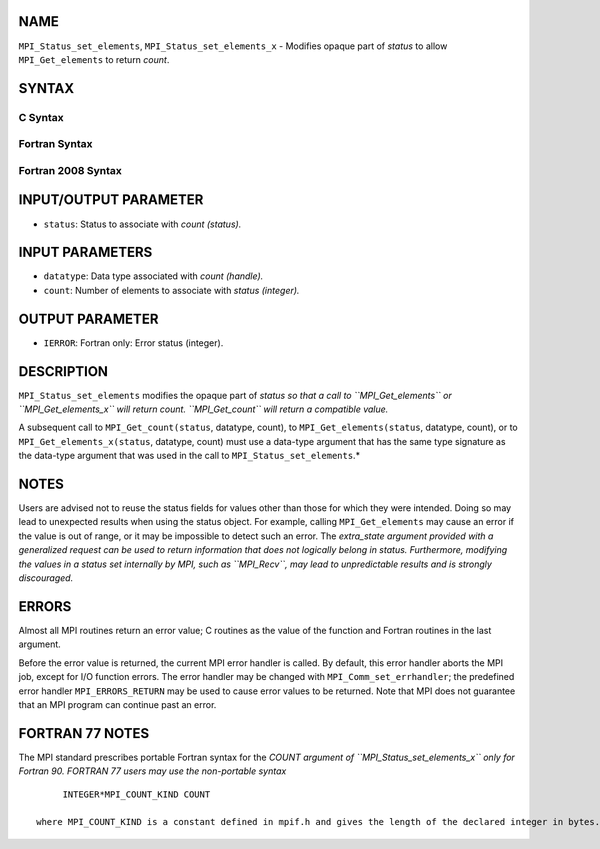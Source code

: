 NAME
----

``MPI_Status_set_elements``, ``MPI_Status_set_elements_x`` - Modifies
opaque part of *status* to allow ``MPI_Get_elements`` to return *count*.

SYNTAX
------

C Syntax
~~~~~~~~

.. code-block:: c
   :linenos:

   #include <mpi.h>
   int MPI_Status_set_elements(MPI_Status *status, MPI_Datatype datatype, int count)
   int MPI_Status_set_elements_x(MPI_Status *status, MPI_Datatype datatype, MPI_Count count)

Fortran Syntax
~~~~~~~~~~~~~~

.. code-block:: fortran
   :linenos:

   USE MPI
   ! or the older form: INCLUDE 'mpif.h'
   MPI_STATUS_SET_ELEMENTS(STATUS, DATATYPE, COUNT, IERROR)
   	INTEGER	STATUS(MPI_STATUS_SIZE), DATATYPE, COUNT, IERROR
   MPI_STATUS_SET_ELEMENTS_X(STATUS, DATATYPE, COUNT, IERROR)
   	INTEGER	STATUS(MPI_STATUS_SIZE), DATATYPE
           INTEGER(KIND=MPI_COUNT_KIND) COUNT
           INTEGER IERROR

Fortran 2008 Syntax
~~~~~~~~~~~~~~~~~~~

.. code-block:: fortran
   :linenos:

   USE mpi_f08
   MPI_Status_set_elements(status, datatype, count, ierror)
   	TYPE(MPI_Status), INTENT(INOUT) :: status
   	TYPE(MPI_Datatype), INTENT(IN) :: datatype
   	INTEGER, INTENT(IN) :: count
   	INTEGER, OPTIONAL, INTENT(OUT) :: ierror
   MPI_Status_set_elements_x(status, datatype, count, ierror)
   	TYPE(MPI_Status), INTENT(INOUT) :: status
   	TYPE(MPI_Datatype), INTENT(IN) :: datatype
   	INTEGER(KIND = MPI_COUNT_KIND), INTENT(IN) :: count
   	INTEGER, OPTIONAL, INTENT(OUT) :: ierror

INPUT/OUTPUT PARAMETER
----------------------

* ``status``: Status to associate with *count (status).* 

INPUT PARAMETERS
----------------

* ``datatype``: Data type associated with *count (handle).* 

* ``count``: Number of elements to associate with *status (integer).* 

OUTPUT PARAMETER
----------------

* ``IERROR``: Fortran only: Error status (integer). 

DESCRIPTION
-----------

``MPI_Status_set_elements`` modifies the opaque part of *status so that a
call to ``MPI_Get_elements`` or ``MPI_Get_elements_x`` will return count.
``MPI_Get_count`` will return a compatible value.*

A subsequent call to ``MPI_Get_count(status``, datatype, count), to
``MPI_Get_elements(status``, datatype, count), or to
``MPI_Get_elements_x(status``, datatype, count) must use a data-type
argument that has the same type signature as the data-type argument that
was used in the call to ``MPI_Status_set_elements``.*

NOTES
-----

Users are advised not to reuse the status fields for values other than
those for which they were intended. Doing so may lead to unexpected
results when using the status object. For example, calling
``MPI_Get_elements`` may cause an error if the value is out of range, or it
may be impossible to detect such an error. The *extra_state argument
provided with a generalized request can be used to return information
that does not logically belong in status. Furthermore, modifying the
values in a status set internally by MPI, such as ``MPI_Recv``, may lead to
unpredictable results and is strongly discouraged.*

ERRORS
------

Almost all MPI routines return an error value; C routines as the value
of the function and Fortran routines in the last argument.

Before the error value is returned, the current MPI error handler is
called. By default, this error handler aborts the MPI job, except for
I/O function errors. The error handler may be changed with
``MPI_Comm_set_errhandler``; the predefined error handler ``MPI_ERRORS_RETURN``
may be used to cause error values to be returned. Note that MPI does not
guarantee that an MPI program can continue past an error.

FORTRAN 77 NOTES
----------------

The MPI standard prescribes portable Fortran syntax for the *COUNT
argument of ``MPI_Status_set_elements_x`` only for Fortran 90. FORTRAN 77
users may use the non-portable syntax*

::

        INTEGER*MPI_COUNT_KIND COUNT

   where MPI_COUNT_KIND is a constant defined in mpif.h and gives the length of the declared integer in bytes.
